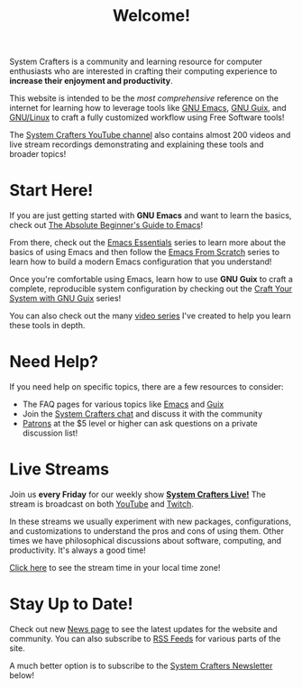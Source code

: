 #+title: Welcome!

System Crafters is a community and learning resource for computer enthusiasts who are interested in crafting their computing experience to *increase their enjoyment and productivity*.

This website is intended to be the /most comprehensive/ reference on the internet for learning how to leverage tools like [[https://www.gnu.org/software/emacs/][GNU Emacs]], [[https://guix.gnu.org/][GNU Guix]], and [[https://en.wikipedia.org/wiki/Linux][GNU/Linux]] to craft a fully customized workflow using Free Software tools!

The [[https://youtube.com/@SystemCrafters][System Crafters YouTube channel]] also contains almost 200 videos and live stream recordings demonstrating and explaining these tools and broader topics!

* Start Here!

If you are just getting started with *GNU Emacs* and want to learn the basics, check out [[file:emacs-essentials/absolute-beginners-guide-to-emacs.org][The Absolute Beginner's Guide to Emacs]]!

From there, check out the [[file:emacs-essentials.org][Emacs Essentials]] series to learn more about the basics of using Emacs and then follow the [[file:emacs-from-scratch.org][Emacs From Scratch]] series to learn how to build a modern Emacs configuration that you understand!

Once you're comfortable using Emacs, learn how to use *GNU Guix* to craft a complete, reproducible system configuration by checking out the [[file:craft-your-system-with-guix.org][Craft Your System with GNU Guix]] series!

You can also check out the many [[file:videos.org][video series]] I've created to help you learn these tools in depth.

* Need Help?

If you need help on specific topics, there are a few resources to consider:

- The FAQ pages for various topics like [[file:faq/emacs.org][Emacs]] and [[file:faq/guix.org][Guix]]
- Join the [[file:community.org][System Crafters chat]] and discuss it with the community
- [[/how-to-help/#support-my-work][Patrons]] at the $5 level or higher can ask questions on a private discussion list!

* Live Streams

Join us *every Friday* for our weekly show *[[file:live-streams.org][System Crafters Live!]]* The stream is broadcast on both [[https://youtube.com/@SystemCrafters][YouTube]] and [[https://twitch.tv/SystemCrafters][Twitch]].

In these streams we usually experiment with new packages, configurations, and customizations to understand the pros and cons of using them.  Other times we have philosophical discussions about software, computing, and productivity.  It's always a good time!

[[https://time.is/compare/1800_in_Athens][Click here]] to see the stream time in your local time zone!

* Stay Up to Date!

Check out new [[/news][News page]] to see the latest updates for the website and community.  You can also subscribe to [[/rss][RSS Feeds]] for various parts of the site.

A much better option is to subscribe to the [[file:newsletter.org][System Crafters Newsletter]] below!
